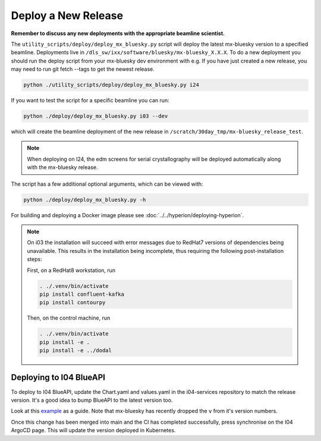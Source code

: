 Deploy a New Release
====================

**Remember to discuss any new deployments with the appropriate beamline scientist.**

The ``utility_scripts/deploy/deploy_mx_bluesky.py`` script will deploy the latest mx-bluesky version to a specified beamline. Deployments live in ``/dls_sw/ixx/software/bluesky/mx-bluesky_X.X.X``. To do a new deployment you should run the deploy script from your mx-bluesky dev environment with e.g.
If you have just created a new release, you may need to run git fetch --tags to get the newest release.

.. code:: console

    python ./utility_scripts/deploy/deploy_mx_bluesky.py i24


If you want to test the script for a specific beamline you can run:

.. code:: console

    python ./deploy/deploy_mx_bluesky.py i03 --dev


which will create the beamline deployment of the new release in ``/scratch/30day_tmp/mx-bluesky_release_test``.


.. note::

    When deploying on I24, the edm screens for serial crystallography will be deployed automatically along with the mx-bluesky release.


The script has a few additional optional arguments, which can be viewed with:

.. code:: console

    python ./deploy/deploy_mx_bluesky.py -h


For building and deploying a Docker image please see :doc:`../../hyperion/deploying-hyperion`.


.. note::

    On i03 the installation will succeed with error messages due to RedHat7 versions of dependencies being unavailable.
    This results in the installation being incomplete, thus requiring the following post-installation steps:

    First, on a RedHat8 workstation, run

    .. code:: console

        . ./.venv/bin/activate
        pip install confluent-kafka
        pip install contourpy

    Then, on the control machine, run

    .. code:: console

        . ./.venv/bin/activate
        pip install -e .
        pip install -e ../dodal

.. _deploying-to-i04-blueapi:

Deploying to I04 BlueAPI
------------------------

To deploy to I04 BlueAPI, update the Chart.yaml and values.yaml in the i04-services repository to match the release version. It's a good idea to bump BlueAPI to the latest version too.

Look at this `example <https://gitlab.diamond.ac.uk/controls/containers/beamline/i04-services/-/commit/f0ea7432ae996834001bbe50a07ba86d23534749>`_ as a guide. Note that mx-bluesky has recently dropped the ``v`` from it's version numbers.

Once this change has been merged into main and the CI has completed successfully, press synchronise on the I04 ArgoCD page. This will update the version deployed in Kubernetes.
